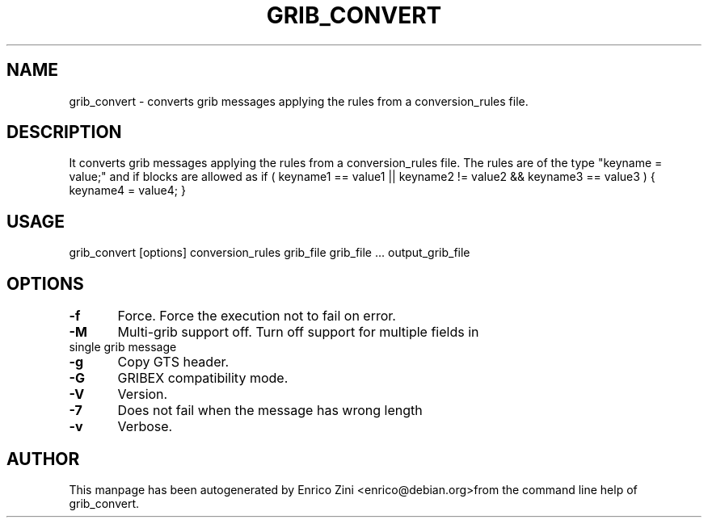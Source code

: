 .TH GRIB_CONVERT "1" "April 2009" "grib_convert" "User Commands"

.SH NAME
grib_convert - converts grib messages applying the rules from a conversion_rules file.

.SH DESCRIPTION
It converts grib messages applying the rules from a conversion_rules file.
The rules are of the type "keyname = value;" and if blocks are allowed as
if ( keyname1 == value1 || keyname2 != value2 && keyname3 == value3 ) {
keyname4 = value4;
}

.SH USAGE 
grib_convert [options] conversion_rules grib_file grib_file ... output_grib_file

.SH OPTIONS
.TP
\fB\-f\fR 	Force. Force the execution not to fail on error.
.TP
\fB\-M\fR 	Multi-grib support off. Turn off support for multiple fields in single grib message
.TP
\fB\-g\fR 	Copy GTS header. 
.TP
\fB\-G\fR 	GRIBEX compatibility mode.
.TP
\fB\-V\fR 	Version.
.TP
\fB\-7\fR 	Does not fail when the message has wrong length
.TP
\fB\-v\fR 	Verbose.


.SH AUTHOR
This manpage has been autogenerated by Enrico Zini <enrico@debian.org>from the command line help of grib_convert.
